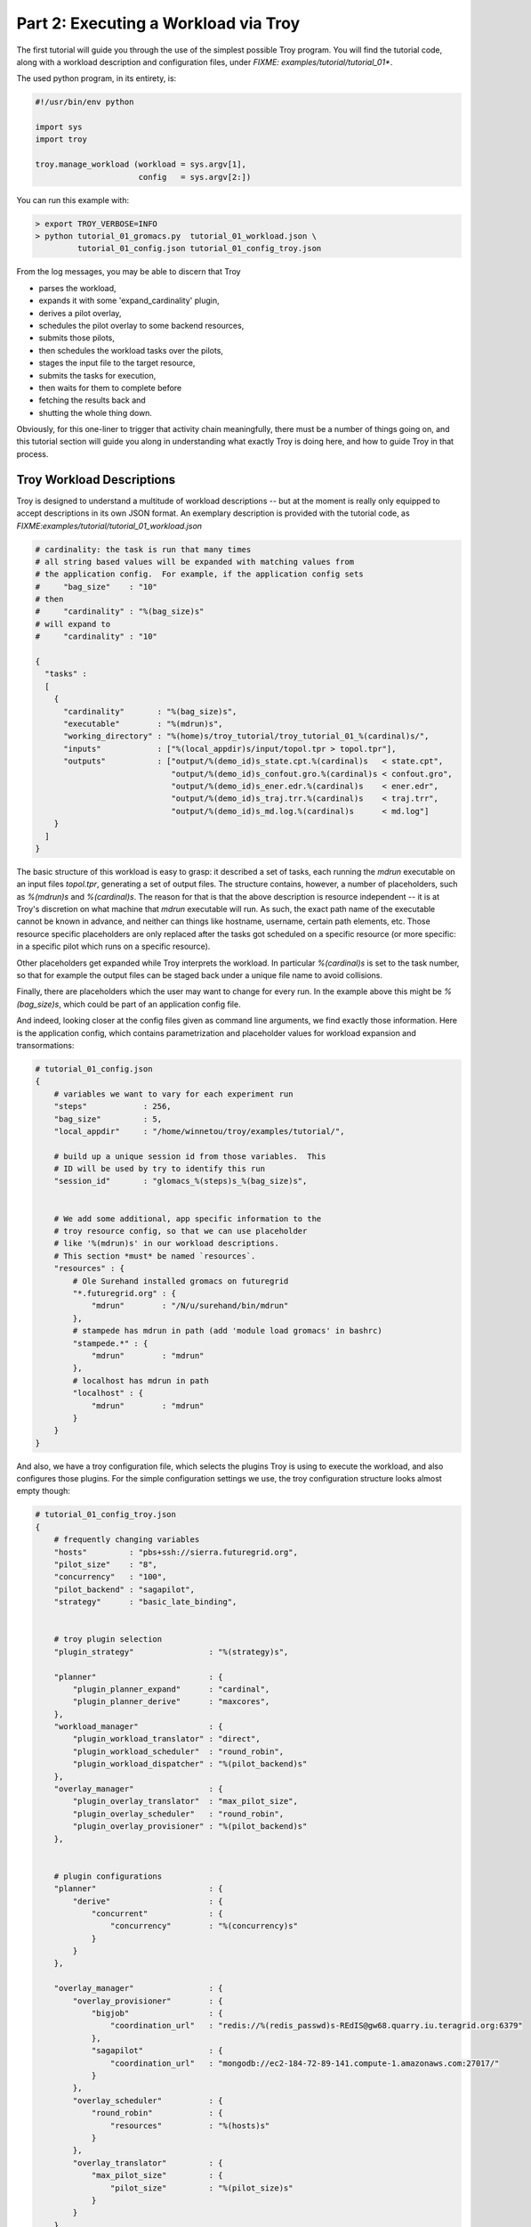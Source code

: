 
Part 2: Executing a Workload via Troy
========================================

The first tutorial will guide you through the use of the simplest possible Troy
program.  You will find the tutorial code, along with a workload description and
configuration files, under `FIXME: examples/tutorial/tutorial_01*`.

The used python program, in its entirety, is:


.. code-block:: python

    #!/usr/bin/env python
    
    import sys
    import troy
    
    troy.manage_workload (workload = sys.argv[1], 
                          config   = sys.argv[2:])
    

You can run this example with:


.. code-block:: bash

    > export TROY_VERBOSE=INFO
    > python tutorial_01_gromacs.py  tutorial_01_workload.json \
             tutorial_01_config.json tutorial_01_config_troy.json


From the log messages, you may be able to discern that Troy 

* parses the workload,
* expands it with some 'expand_cardinality' plugin, 
* derives a pilot overlay,
* schedules the pilot overlay to some backend resources, 
* submits those pilots,
* then schedules the workload tasks over the pilots, 
* stages the input file to the target resource, 
* submits the tasks for execution, 
* then waits for them to complete before 
* fetching the results back and 
* shutting the whole thing down.

Obviously, for this one-liner to trigger that activity chain meaningfully, there
must be a number of things going on, and this tutorial section will guide you
along in understanding what exactly Troy is doing here, and how to guide Troy in
that process.


Troy Workload Descriptions
----------------------------------------

Troy is designed to understand a multitude of workload descriptions -- but at
the moment is really only equipped to accept descriptions in its own JSON
format.  An exemplary description is provided with the tutorial code, as
`FIXME:examples/tutorial/tutorial_01_workload.json`


.. code-block:: python

    # cardinality: the task is run that many times
    # all string based values will be expanded with matching values from
    # the application config.  For example, if the application config sets 
    #     "bag_size"    : "10"
    # then 
    #     "cardinality" : "%(bag_size)s"
    # will expand to 
    #     "cardinality" : "10"
    
    {
      "tasks" : 
      [
        {
          "cardinality"       : "%(bag_size)s",
          "executable"        : "%(mdrun)s",
          "working_directory" : "%(home)s/troy_tutorial/troy_tutorial_01_%(cardinal)s/",
          "inputs"            : ["%(local_appdir)s/input/topol.tpr > topol.tpr"],
          "outputs"           : ["output/%(demo_id)s_state.cpt.%(cardinal)s   < state.cpt",
                                 "output/%(demo_id)s_confout.gro.%(cardinal)s < confout.gro",
                                 "output/%(demo_id)s_ener.edr.%(cardinal)s    < ener.edr",
                                 "output/%(demo_id)s_traj.trr.%(cardinal)s    < traj.trr",
                                 "output/%(demo_id)s_md.log.%(cardinal)s      < md.log"]
        }
      ]
    }

The basic structure of this workload is easy to grasp: it described a set of
tasks, each running the `mdrun` executable on an input files `topol.tpr`,
generating a set of output files.  The structure contains, however, a number of
placeholders, such as `%(mdrun)s` and `%(cardinal)s`.  The reason for that is
that the above description is resource independent -- it is at Troy's discretion
on what machine that `mdrun` executable will run.  As such, the exact path name
of the executable cannot be known in advance, and neither can things like
hostname, username, certain path elements, etc.  Those resource specific
placeholders are only replaced after the tasks got scheduled on a specific
resource (or more specific: in a specific pilot which runs on a specific
resource).

Other placeholders get expanded while Troy interprets the workload.  In
particular `%(cardinal)s` is set to the task number, so that for example the
output files can be staged back under a unique file name to avoid collisions.

Finally, there are placeholders which the user may want to change for every run.
In the example above this might be `%(bag_size)s`, which could be part of an
application config file.

And indeed, looking closer at the config files given as command line arguments,
we find exactly those information.  Here is the application config, which
contains parametrization and placeholder values for workload expansion and
transormations:

.. code-block:: python

    # tutorial_01_config.json
    {
        # variables we want to vary for each experiment run
        "steps"            : 256,
        "bag_size"         : 5,
        "local_appdir"     : "/home/winnetou/troy/examples/tutorial/",
    
        # build up a unique session id from those variables.  This 
        # ID will be used by try to identify this run
        "session_id"       : "glomacs_%(steps)s_%(bag_size)s",
    
    
        # We add some additional, app specific information to the 
        # troy resource config, so that we can use placeholder
        # like '%(mdrun)s' in our workload descriptions.
        # This section *must* be named `resources`.
        "resources" : {
            # Ole Surehand installed gromacs on futuregrid
            "*.futuregrid.org" : {
                "mdrun"        : "/N/u/surehand/bin/mdrun"
            },
            # stampede has mdrun in path (add 'module load gromacs' in bashrc)
            "stampede.*" : {
                "mdrun"        : "mdrun"
            },
            # localhost has mdrun in path
            "localhost" : {
                "mdrun"        : "mdrun"
            }
        }
    }


And also, we have a troy configuration file, which selects the plugins Troy is
using to execute the workload, and also configures those plugins.  For the
simple configuration settings we use, the troy configuration structure looks
almost empty though:

.. code-block:: python

    # tutorial_01_config_troy.json
    {
        # frequently changing variables
        "hosts"         : "pbs+ssh://sierra.futuregrid.org",
        "pilot_size"    : "8",
        "concurrency"   : "100",
        "pilot_backend" : "sagapilot",
        "strategy"      : "basic_late_binding",
    
    
        # troy plugin selection
        "plugin_strategy"                : "%(strategy)s",
    
        "planner"                        : {
            "plugin_planner_expand"      : "cardinal",
            "plugin_planner_derive"      : "maxcores",
        },
        "workload_manager"               : {
            "plugin_workload_translator" : "direct",
            "plugin_workload_scheduler"  : "round_robin",
            "plugin_workload_dispatcher" : "%(pilot_backend)s"
        },
        "overlay_manager"                : {
            "plugin_overlay_translator"  : "max_pilot_size",
            "plugin_overlay_scheduler"   : "round_robin",
            "plugin_overlay_provisioner" : "%(pilot_backend)s"
        },
    
    
        # plugin configurations
        "planner"                        : {
            "derive"                     : {
                "concurrent"             : {
                    "concurrency"        : "%(concurrency)s"
                }
            }
        },
      
        "overlay_manager"                : {
            "overlay_provisioner"        : {
                "bigjob"                 : {
                    "coordination_url"   : "redis://%(redis_passwd)s-REdIS@gw68.quarry.iu.teragrid.org:6379"
                },
                "sagapilot"              : {
                    "coordination_url"   : "mongodb://ec2-184-72-89-141.compute-1.amazonaws.com:27017/"
                }
            },
            "overlay_scheduler"          : {
                "round_robin"            : {
                    "resources"          : "%(hosts)s"
                }
            },
            "overlay_translator"         : {
                "max_pilot_size"         : {
                    "pilot_size"         : "%(pilot_size)s"
                }
            }
        },
      
        "workload_manager"             : {
            "workload_dispatcher"      : {
                "bigjob"               : {
                    "coordination_url" : "redis://%(redis_passwd)s@gw68.quarry.iu.teragrid.org:6379"
                },
                "sagapilot"            : {
                    "coordination_url" : "mongodb://ec2-184-72-89-141.compute-1.amazonaws.com:27017/"
                }
            }
        }
    }

Remember that you can move config settings which you do not consider specific to
an application into the `$HOME/.troy/` directory, so that they are automatically
picked up on every troy run,

You may have noted that we set a Troy **strategy** plugin, to the value
`basic_late_binding`.  It is at that point were we want to look deeper into
Troy's internals in the next tutorial section `FIXME: ref`.


